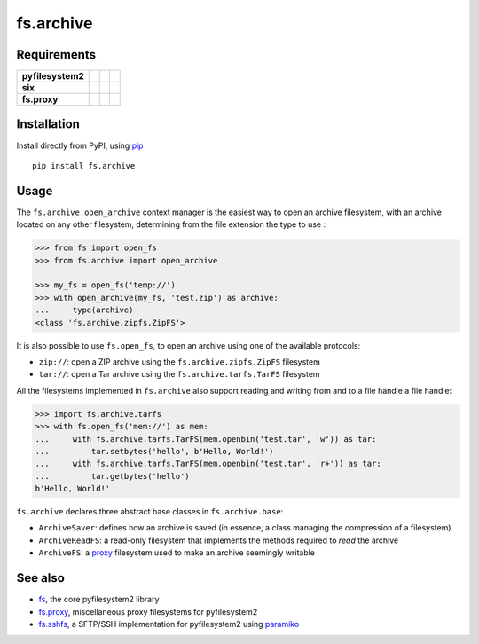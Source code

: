 fs.archive
==========

|Source| |PyPI| |Travis| |Codecov| |Codacy| |Format| |License|

.. |Codacy| image:: https://img.shields.io/codacy/grade/eadf418db5a84efd9fa1b470529dcad6/master.svg?style=flat-square&maxAge=300
   :target: https://www.codacy.com/app/althonos/fs.proxy/dashboard

.. |Travis| image:: https://img.shields.io/travis/althonos/fs.archive/master.svg?style=flat-square&maxAge=300
   :target: https://travis-ci.org/althonos/fs.archive/branches

.. |Codecov| image:: https://img.shields.io/codecov/c/github/althonos/fs.archive/master.svg?style=flat-square&maxAge=300
   :target: https://codecov.io/gh/althonos/fs.archive

.. |PyPI| image:: https://img.shields.io/pypi/v/fs.archive.svg?style=flat-square&maxAge=300
   :target: https://pypi.python.org/pypi/fs.archive

.. |Format| image:: https://img.shields.io/pypi/format/fs.archive.svg?style=flat-square&maxAge=300
   :target: https://pypi.python.org/pypi/fs.archive

.. |Versions| image:: https://img.shields.io/pypi/pyversions/fs.archive.svg?style=flat-square&maxAge=300
   :target: https://travis-ci.org/althonos/fs.archive

.. |License| image:: https://img.shields.io/pypi/l/fs.archive.svg?style=flat-square&maxAge=300
   :target: https://choosealicense.com/licenses/mit/

.. |Source| image:: https://img.shields.io/badge/source-GitHub-303030.svg?maxAge=300&style=flat-square
   :target: https://github.com/althonos/fs.archive


Requirements
------------

+-------------------+-----------------+-------------------+--------------------+
| **pyfilesystem2** | |PyPI fs|       | |Source fs|       | |License fs|       |
+-------------------+-----------------+-------------------+--------------------+
| **six**           | |PyPI six|      | |Source six|      | |License six|      |
+-------------------+-----------------+-------------------+--------------------+
| **fs.proxy**      | |PyPI fs.proxy| | |Source fs.proxy| | |License fs.proxy| |
+-------------------+-----------------+-------------------+--------------------+

.. |License six| image:: https://img.shields.io/pypi/l/six.svg?maxAge=300&style=flat-square
   :target: https://choosealicense.com/licenses/mit/

.. |Source six| image:: https://img.shields.io/badge/source-GitHub-303030.svg?maxAge=300&style=flat-square
   :target: https://github.com/benjaminp/six

.. |PyPI six| image:: https://img.shields.io/pypi/v/six.svg?maxAge=300&style=flat-square
   :target: https://pypi.python.org/pypi/six

.. |License fs| image:: https://img.shields.io/badge/license-MIT-blue.svg?maxAge=300&style=flat-square
   :target: https://choosealicense.com/licenses/mit/

.. |Source fs| image:: https://img.shields.io/badge/source-GitHub-303030.svg?maxAge=300&style=flat-square
   :target: https://github.com/PyFilesystem/pyfilesystem2

.. |PyPI fs| image:: https://img.shields.io/pypi/v/fs.svg?maxAge=300&style=flat-square
   :target: https://pypi.python.org/pypi/fs

.. |License fs.proxy| image:: https://img.shields.io/pypi/l/fs.proxy.svg?maxAge=300&style=flat-square
   :target: https://choosealicense.com/licenses/mit/

.. |Source fs.proxy| image:: https://img.shields.io/badge/source-GitHub-303030.svg?maxAge=300&style=flat-square
   :target: https://github.com/althonos/fs.proxy

.. |PyPI fs.proxy| image:: https://img.shields.io/pypi/v/fs.proxy.svg?maxAge=300&style=flat-square
   :target: https://pypi.python.org/pypi/fs.proxy



Installation
------------

Install directly from PyPI, using `pip <https://pip.pypa.io/>`_ ::

    pip install fs.archive


Usage
-----

The ``fs.archive.open_archive`` context manager is the easiest way to open an
archive filesystem, with an archive located on any other filesystem, determining
from the file extension the type to use :

.. code:: python

    >>> from fs import open_fs
    >>> from fs.archive import open_archive

    >>> my_fs = open_fs('temp://')
    >>> with open_archive(my_fs, 'test.zip') as archive:
    ...     type(archive)
    <class 'fs.archive.zipfs.ZipFS'>


It is also possible to use ``fs.open_fs``, to open an archive using one of
the available protocols:

* ``zip://``: open a ZIP archive using the ``fs.archive.zipfs.ZipFS`` filesystem
* ``tar://``: open a Tar archive using the ``fs.archive.tarfs.TarFS`` filesystem


All the filesystems implemented in ``fs.archive`` also support reading and
writing from and to a file handle a file handle:

.. code:: python

    >>> import fs.archive.tarfs
    >>> with fs.open_fs('mem://') as mem:
    ...     with fs.archive.tarfs.TarFS(mem.openbin('test.tar', 'w')) as tar:
    ...         tar.setbytes('hello', b'Hello, World!')
    ...     with fs.archive.tarfs.TarFS(mem.openbin('test.tar', 'r+')) as tar:
    ...         tar.getbytes('hello')
    b'Hello, World!'


``fs.archive`` declares three abstract base classes in ``fs.archive.base``:

* ``ArchiveSaver``: defines how an archive is saved (in essence, a class managing
  the compression of a filesystem)
* ``ArchiveReadFS``: a read-only filesystem that implements the methods required
  to *read* the archive
* ``ArchiveFS``: a `proxy <https://github.com/althonos/fs.proxy>`_ filesystem
  used to make an archive seemingly writable





See also
--------

* `fs <https://github.com/Pyfilesystem/pyfilesystem2>`_, the core pyfilesystem2 library
* `fs.proxy <https://github.com/althonos/fs.proxy>`_, miscellaneous proxy filesystems
  for pyfilesystem2
* `fs.sshfs <https://github.com/althonos/fs.sshfs>`_, a SFTP/SSH implementation for
  pyfilesystem2 using `paramiko <https://github.com/paramiko/paramiko>`_
